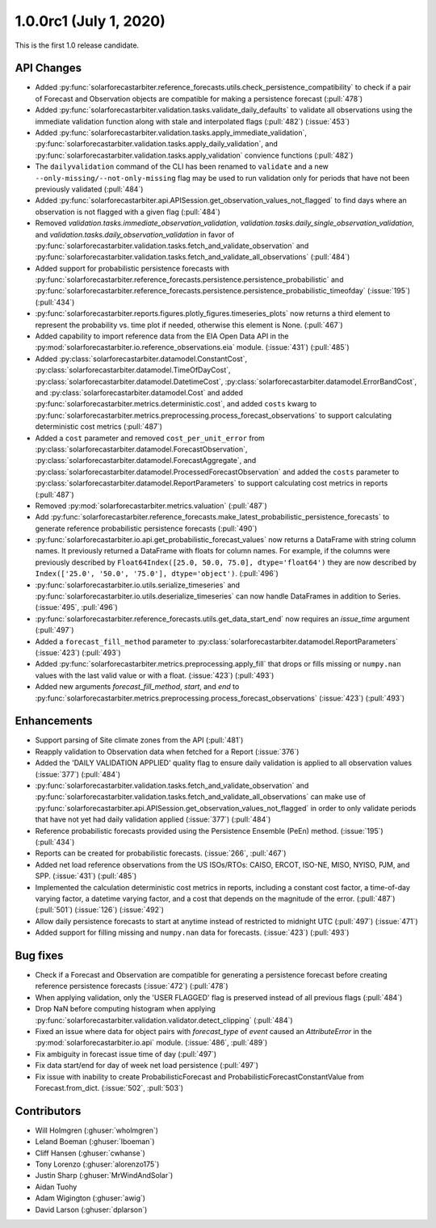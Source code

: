 .. _whatsnew_100rc1:

1.0.0rc1 (July 1, 2020)
-----------------------

This is the first 1.0 release candidate.


API Changes
~~~~~~~~~~~
* Added :py:func:`solarforecastarbiter.reference_forecasts.utils.check_persistence_compatibility`
  to check if a pair of Forecast and Observation objects are compatible for
  making a persistence forecast (:pull:`478`)
* Added :py:func:`solarforecastarbiter.validation.tasks.validate_daily_defaults`
  to validate all observations using the immediate validation function
  along with stale and interpolated flags (:pull:`482`) (:issue:`453`)
* Added :py:func:`solarforecastarbiter.validation.tasks.apply_immediate_validation`,
  :py:func:`solarforecastarbiter.validation.tasks.apply_daily_validation`,
  and :py:func:`solarforecastarbiter.validation.tasks.apply_validation`
  convience functions (:pull:`482`)
* The ``dailyvalidation`` command of the CLI has been renamed to ``validate`` and a
  new ``--only-missing/--not-only-missing`` flag may be used to run validation
  only for periods that have not been previously validated (:pull:`484`)
* Added :py:func:`solarforecastarbiter.api.APISession.get_observation_values_not_flagged`
  to find days where an observation is not flagged with a given flag (:pull:`484`)
* Removed `validation.tasks.immediate_observation_validation`,
  `validation.tasks.daily_single_observation_validation`,
  and `validation.tasks.daily_observation_validation` in favor of
  :py:func:`solarforecastarbiter.validation.tasks.fetch_and_validate_observation`
  and :py:func:`solarforecastarbiter.validation.tasks.fetch_and_validate_all_observations` (:pull:`484`)
* Added support for probabilistic persistence forecasts with
  :py:func:`solarforecastarbiter.reference_forecasts.persistence.persistence_probabilistic` and
  :py:func:`solarforecastarbiter.reference_forecasts.persistence.persistence_probabilistic_timeofday` (:issue:`195`) (:pull:`434`)
* :py:func:`solarforecastarbiter.reports.figures.plotly_figures.timeseries_plots`
  now returns a third element to represent the probability vs. time plot
  if needed, otherwise this element is None. (:pull:`467`)
* Added capability to import reference data from the EIA Open Data API in the
  :py:mod:`solarforecastarbiter.io.reference_observations.eia` module. (:issue:`431`) (:pull:`485`)
* Added :py:class:`solarforecastarbiter.datamodel.ConstantCost`,
  :py:class:`solarforecastarbiter.datamodel.TimeOfDayCost`,
  :py:class:`solarforecastarbiter.datamodel.DatetimeCost`,
  :py:class:`solarforecastarbiter.datamodel.ErrorBandCost`,
  and :py:class:`solarforecastarbiter.datamodel.Cost`
  and added :py:func:`solarforecastarbiter.metrics.deterministic.cost`,
  and added ``costs`` kwarg to
  :py:func:`solarforecastarbiter.metrics.preprocessing.process_forecast_observations`
  to support calculating deterministic cost metrics (:pull:`487`)
* Added a ``cost`` parameter and removed ``cost_per_unit_error`` from
  :py:class:`solarforecastarbiter.datamodel.ForecastObservation`,
  :py:class:`solarforecastarbiter.datamodel.ForecastAggregate`, and
  :py:class:`solarforecastarbiter.datamodel.ProcessedForecastObservation`
  and added the ``costs`` parameter to
  :py:class:`solarforecastarbiter.datamodel.ReportParameters` to support
  calculating cost metrics in reports (:pull:`487`)
* Removed :py:mod:`solarforecastarbiter.metrics.valuation` (:pull:`487`)
* Add :py:func:`solarforecastarbiter.reference_forecasts.make_latest_probabilistic_persistence_forecasts`
  to generate reference probabilistic persistence forecasts (:pull:`490`)
* :py:func:`solarforecastarbiter.io.api.get_probabilistic_forecast_values`
  now returns a DataFrame with string column names. It previously returned a
  DataFrame with floats for column names. For example, if the columns were
  previously described by ``Float64Index([25.0, 50.0, 75.0], dtype='float64')``
  they are now described by ``Index(['25.0', '50.0', '75.0'], dtype='object')``.
  (:pull:`496`)
* :py:func:`solarforecastarbiter.io.utils.serialize_timeseries` and
  :py:func:`solarforecastarbiter.io.utils.deserialize_timeseries` can now
  handle DataFrames in addition to Series. (:issue:`495`, :pull:`496`)
* :py:func:`solarforecastarbiter.reference_forecasts.utils.get_data_start_end`
  now requires an `issue_time` argument (:pull:`497`)
* Added a ``forecast_fill_method`` parameter to
  :py:class:`solarforecastarbiter.datamodel.ReportParameters`
  (:issue:`423`) (:pull:`493`)
* Added :py:func:`solarforecastarbiter.metrics.preprocessing.apply_fill` that
  drops or fills missing or ``numpy.nan`` values with the last valid value or
  with a float. (:issue:`423`) (:pull:`493`)
* Added new arguments `forecast_fill_method`, `start`, and `end` to
  :py:func:`solarforecastarbiter.metrics.preprocessing.process_forecast_observations`
  (:issue:`423`) (:pull:`493`)


Enhancements
~~~~~~~~~~~~
* Support parsing of Site climate zones from the API (:pull:`481`)
* Reapply validation to Observation data when fetched for a Report
  (:issue:`376`)
* Added the 'DAILY VALIDATION APPLIED' quality flag to ensure daily validation
  is applied to all observation values (:issue:`377`) (:pull:`484`)
* :py:func:`solarforecastarbiter.validation.tasks.fetch_and_validate_observation`
  and :py:func:`solarforecastarbiter.validation.tasks.fetch_and_validate_all_observations`
  can make use of
  :py:func:`solarforecastarbiter.api.APISession.get_observation_values_not_flagged`
  in order to only validate periods that have not yet had daily validation applied
  (:issue:`377`) (:pull:`484`)
* Reference probabilistic forecasts provided using the Persistence Ensemble
  (PeEn) method. (:issue:`195`) (:pull:`434`)
* Reports can be created for probabilistic forecasts.
  (:issue:`266`, :pull:`467`)
* Added net load reference observations from the US ISOs/RTOs: CAISO, ERCOT,
  ISO-NE, MISO, NYISO, PJM, and SPP. (:issue:`431`) (:pull:`485`)
* Implemented the calculation deterministic cost metrics in reports, including
  a constant cost factor, a time-of-day varying factor, a datetime varying
  factor, and a cost that depends on the magnitude of the error.
  (:pull:`487`) (:pull:`501`) (:issue:`126`) (:issue:`492`)
* Allow daily persistence forecasts to start at anytime instead of
  restricted to midnight UTC (:pull:`497`) (:issue:`471`)
* Added support for filling missing and ``numpy.nan`` data for forecasts.
  (:issue:`423`) (:pull:`493`)


Bug fixes
~~~~~~~~~
* Check if a Forecast and Observation are compatible for generating a
  persistence forecast before creating reference persistence forecasts
  (:issue:`472`) (:pull:`478`)
* When applying validation, only the 'USER FLAGGED' flag is preserved
  instead of all previous flags (:pull:`484`)
* Drop NaN before computing histogram when applying
  :py:func:`solarforecastarbiter.validation.validator.detect_clipping`
  (:pull:`484`)
* Fixed an issue where data for object pairs with `forecast_type` of `event`
  caused an `AttributeError` in the
  :py:mod:`solarforecastarbiter.io.api` module. (:issue:`486`, :pull:`489`)
* Fix ambiguity in forecast issue time of day (:pull:`497`)
* Fix data start/end for day of week net load persistence (:pull:`497`)
* Fix issue with inability to create ProbabilisticForecast and
  ProbabilisticForecastConstantValue from Forecast.from_dict.
  (:issue:`502`, :pull:`503`)

Contributors
~~~~~~~~~~~~

* Will Holmgren (:ghuser:`wholmgren`)
* Leland Boeman (:ghuser:`lboeman`)
* Cliff Hansen (:ghuser:`cwhanse`)
* Tony Lorenzo (:ghuser:`alorenzo175`)
* Justin Sharp (:ghuser:`MrWindAndSolar`)
* Aidan Tuohy
* Adam Wigington (:ghuser:`awig`)
* David Larson (:ghuser:`dplarson`)
